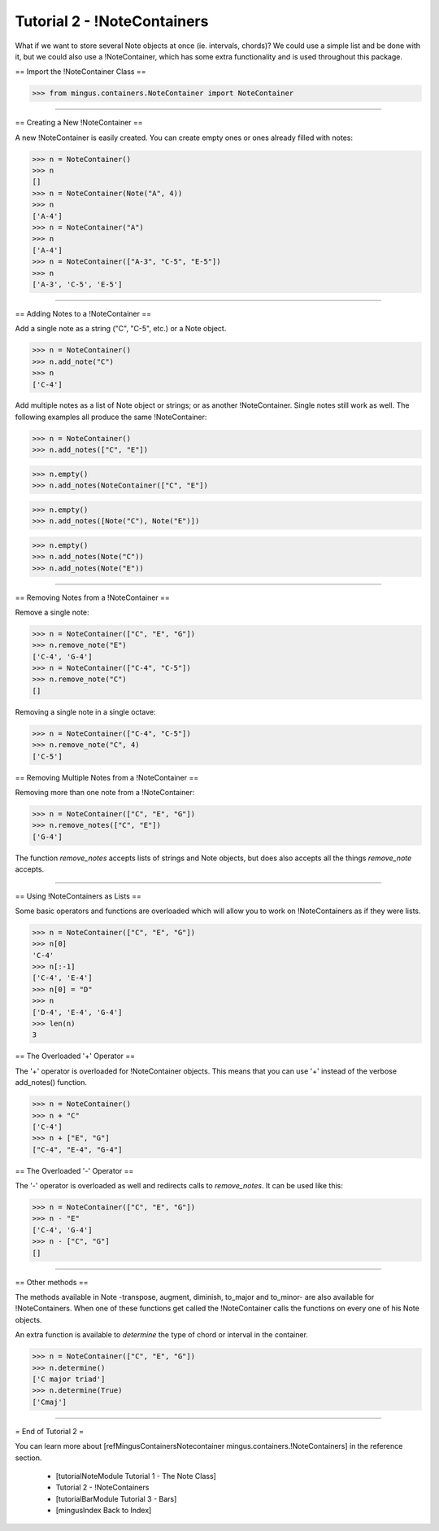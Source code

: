 ﻿Tutorial 2 - !NoteContainers
============================

What if we want to store several Note objects at once (ie. intervals, chords)? We could use a simple list and be done with it, but we could 
also use a !NoteContainer, which has some extra functionality and is used throughout this package. 

== Import the !NoteContainer Class ==



>>> from mingus.containers.NoteContainer import NoteContainer




----


== Creating a New !NoteContainer ==

A new !NoteContainer is easily created. You can create empty ones or ones already filled with notes:



>>> n = NoteContainer()
>>> n
[]
>>> n = NoteContainer(Note("A", 4))
>>> n
['A-4']
>>> n = NoteContainer("A")
>>> n
['A-4']
>>> n = NoteContainer(["A-3", "C-5", "E-5"])
>>> n
['A-3', 'C-5', 'E-5']




----


== Adding Notes to a !NoteContainer ==

Add a single note as a string ("C", "C-5", etc.) or a Note object.



>>> n = NoteContainer()
>>> n.add_note("C")
>>> n
['C-4']



Add multiple notes as a list of Note object or strings; or as another !NoteContainer. Single notes still work as well. The following examples all produce the same !NoteContainer:



>>> n = NoteContainer()
>>> n.add_notes(["C", "E"])





>>> n.empty()
>>> n.add_notes(NoteContainer(["C", "E"])





>>> n.empty()
>>> n.add_notes([Note("C"), Note("E")])





>>> n.empty()
>>> n.add_notes(Note("C"))
>>> n.add_notes(Note("E"))




----


== Removing Notes from a !NoteContainer ==

Remove a single note:



>>> n = NoteContainer(["C", "E", "G"])
>>> n.remove_note("E")
['C-4', 'G-4']
>>> n = NoteContainer(["C-4", "C-5"])
>>> n.remove_note("C")
[]



Removing a single note in a single octave:



>>> n = NoteContainer(["C-4", "C-5"])
>>> n.remove_note("C", 4)
['C-5']



== Removing Multiple Notes from a !NoteContainer == 

Removing more than one note from a !NoteContainer:



>>> n = NoteContainer(["C", "E", "G"])
>>> n.remove_notes(["C", "E"])
['G-4']



The function `remove_notes` accepts lists of strings and Note objects, but does also accepts all the things `remove_note` accepts.


----


== Using !NoteContainers as Lists ==

Some basic operators and functions are overloaded which will allow you to work on !NoteContainers as if they were lists.



>>> n = NoteContainer(["C", "E", "G"])
>>> n[0]
'C-4'
>>> n[:-1]
['C-4', 'E-4']
>>> n[0] = "D"
>>> n
['D-4', 'E-4', 'G-4']
>>> len(n)
3




== The Overloaded '+' Operator ==

The '+' operator is overloaded for !NoteContainer objects. This means that you can use '+' instead of the verbose add_notes() function. 



>>> n = NoteContainer()
>>> n + "C"
['C-4']
>>> n + ["E", "G"]
["C-4", "E-4", "G-4"]




== The Overloaded '-' Operator ==

The '-' operator is overloaded as well and redirects calls to `remove_notes`. It can be used like this:



>>> n = NoteContainer(["C", "E", "G"])
>>> n - "E"
['C-4', 'G-4']
>>> n - ["C", "G"]
[]



----


== Other methods ==

The methods available in Note -transpose, augment, diminish, to_major and to_minor- are also available for !NoteContainers. When one of these functions get called the !NoteContainer calls the functions on every one of his Note objects.

An extra function is available to `determine` the type of chord or interval in the container.



>>> n = NoteContainer(["C", "E", "G"])
>>> n.determine()
['C major triad']
>>> n.determine(True)
['Cmaj']




----


= End of Tutorial 2 =

You can learn more about [refMingusContainersNotecontainer mingus.containers.!NoteContainers] in the reference section.

  * [tutorialNoteModule Tutorial 1 - The Note Class]
  * Tutorial 2 - !NoteContainers
  * [tutorialBarModule Tutorial 3 - Bars]
  * [mingusIndex Back to Index]
